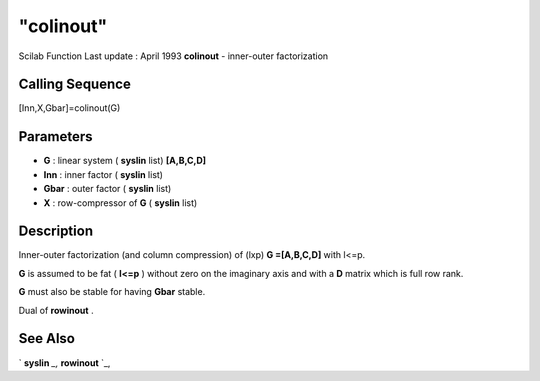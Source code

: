 ====
"colinout"
====

Scilab Function Last update : April 1993
**colinout** - inner-outer factorization



Calling Sequence
~~~~~~~~~~~~~~~~

[Inn,X,Gbar]=colinout(G)




Parameters
~~~~~~~~~~


+ **G** : linear system ( **syslin** list) **[A,B,C,D]**
+ **Inn** : inner factor ( **syslin** list)
+ **Gbar** : outer factor ( **syslin** list)
+ **X** : row-compressor of **G** ( **syslin** list)




Description
~~~~~~~~~~~

Inner-outer factorization (and column compression) of (lxp) **G
=[A,B,C,D]** with l<=p.

**G** is assumed to be fat ( **l<=p** ) without zero on the imaginary
axis and with a **D** matrix which is full row rank.

**G** must also be stable for having **Gbar** stable.

Dual of **rowinout** .



See Also
~~~~~~~~

` **syslin** `_,` **rowinout** `_,

.. _
      : ://./robust/../elementary/syslin.htm
.. _
      : ://./robust/rowinout.htm


